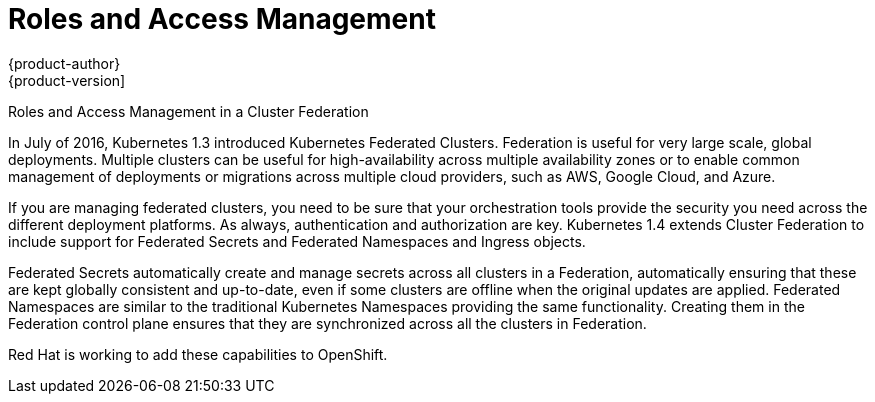 [[security-rbac]]
= Roles and Access Management
{product-author}
{product-version]
:data-uri:
:icons:
:experimental:
:toc: macro
:toc-title:
:prewrap!:
:sourcedir: ../

toc::[]

Roles and Access Management in a Cluster Federation

In July of 2016, Kubernetes 1.3 introduced Kubernetes Federated Clusters.  Federation is useful for very large scale, global deployments. Multiple clusters can be useful for high-availability across multiple availability zones or to enable common management of deployments or migrations across multiple cloud providers, such as AWS, Google Cloud, and Azure.

If you are managing federated clusters, you need to be sure that your orchestration tools provide the security you need across the different deployment platforms. As always, authentication and authorization are key. Kubernetes 1.4 extends Cluster Federation to include support for Federated Secrets and Federated Namespaces and Ingress objects.

Federated Secrets automatically create and manage secrets across all clusters in a Federation, automatically ensuring that these are kept globally consistent and up-to-date, even if some clusters are offline when the original updates are applied.
Federated Namespaces are similar to the traditional Kubernetes Namespaces providing the same functionality. Creating them in the Federation control plane ensures that they are synchronized across all the clusters in Federation.

Red Hat is working to add these capabilities to OpenShift.
